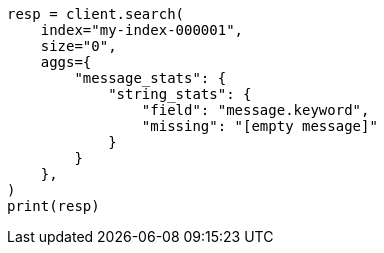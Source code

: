 // This file is autogenerated, DO NOT EDIT
// aggregations/metrics/string-stats-aggregation.asciidoc:178

[source, python]
----
resp = client.search(
    index="my-index-000001",
    size="0",
    aggs={
        "message_stats": {
            "string_stats": {
                "field": "message.keyword",
                "missing": "[empty message]"
            }
        }
    },
)
print(resp)
----
